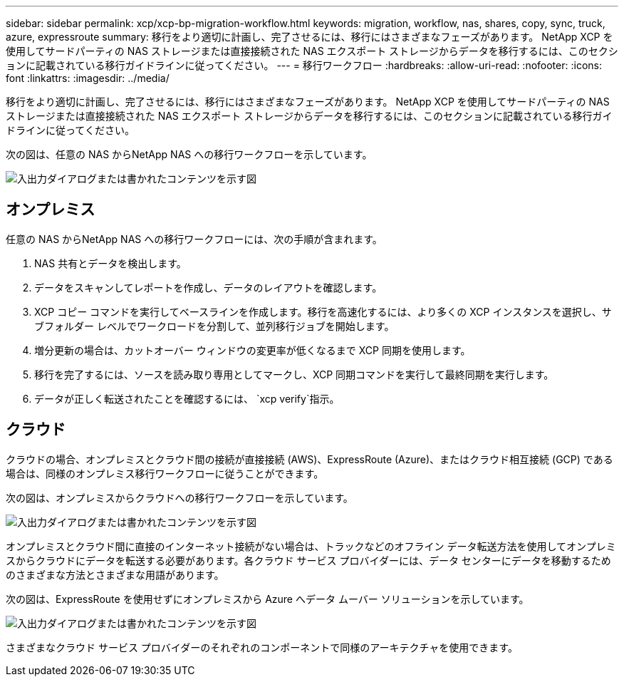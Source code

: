 ---
sidebar: sidebar 
permalink: xcp/xcp-bp-migration-workflow.html 
keywords: migration, workflow, nas, shares, copy, sync, truck, azure, expressroute 
summary: 移行をより適切に計画し、完了させるには、移行にはさまざまなフェーズがあります。  NetApp XCP を使用してサードパーティの NAS ストレージまたは直接接続された NAS エクスポート ストレージからデータを移行するには、このセクションに記載されている移行ガイドラインに従ってください。 
---
= 移行ワークフロー
:hardbreaks:
:allow-uri-read: 
:nofooter: 
:icons: font
:linkattrs: 
:imagesdir: ../media/


[role="lead"]
移行をより適切に計画し、完了させるには、移行にはさまざまなフェーズがあります。  NetApp XCP を使用してサードパーティの NAS ストレージまたは直接接続された NAS エクスポート ストレージからデータを移行するには、このセクションに記載されている移行ガイドラインに従ってください。

次の図は、任意の NAS からNetApp NAS への移行ワークフローを示しています。

image:xcp-bp-003.png["入出力ダイアログまたは書かれたコンテンツを示す図"]



== オンプレミス

任意の NAS からNetApp NAS への移行ワークフローには、次の手順が含まれます。

. NAS 共有とデータを検出します。
. データをスキャンしてレポートを作成し、データのレイアウトを確認します。
. XCP コピー コマンドを実行してベースラインを作成します。移行を高速化するには、より多くの XCP インスタンスを選択し、サブフォルダー レベルでワークロードを分割して、並列移行ジョブを開始します。
. 増分更新の場合は、カットオーバー ウィンドウの変更率が低くなるまで XCP 同期を使用します。
. 移行を完了するには、ソースを読み取り専用としてマークし、XCP 同期コマンドを実行して最終同期を実行します。
. データが正しく転送されたことを確認するには、 `xcp verify`指示。




== クラウド

クラウドの場合、オンプレミスとクラウド間の接続が直接接続 (AWS)、ExpressRoute (Azure)、またはクラウド相互接続 (GCP) である場合は、同様のオンプレミス移行ワークフローに従うことができます。

次の図は、オンプレミスからクラウドへの移行ワークフローを示しています。

image:xcp-bp-004.png["入出力ダイアログまたは書かれたコンテンツを示す図"]

オンプレミスとクラウド間に直接のインターネット接続がない場合は、トラックなどのオフライン データ転送方法を使用してオンプレミスからクラウドにデータを転送する必要があります。各クラウド サービス プロバイダーには、データ センターにデータを移動するためのさまざまな方法とさまざまな用語があります。

次の図は、ExpressRoute を使用せずにオンプレミスから Azure へデータ ムーバー ソリューションを示しています。

image:xcp-bp-005.png["入出力ダイアログまたは書かれたコンテンツを示す図"]

さまざまなクラウド サービス プロバイダーのそれぞれのコンポーネントで同様のアーキテクチャを使用できます。
